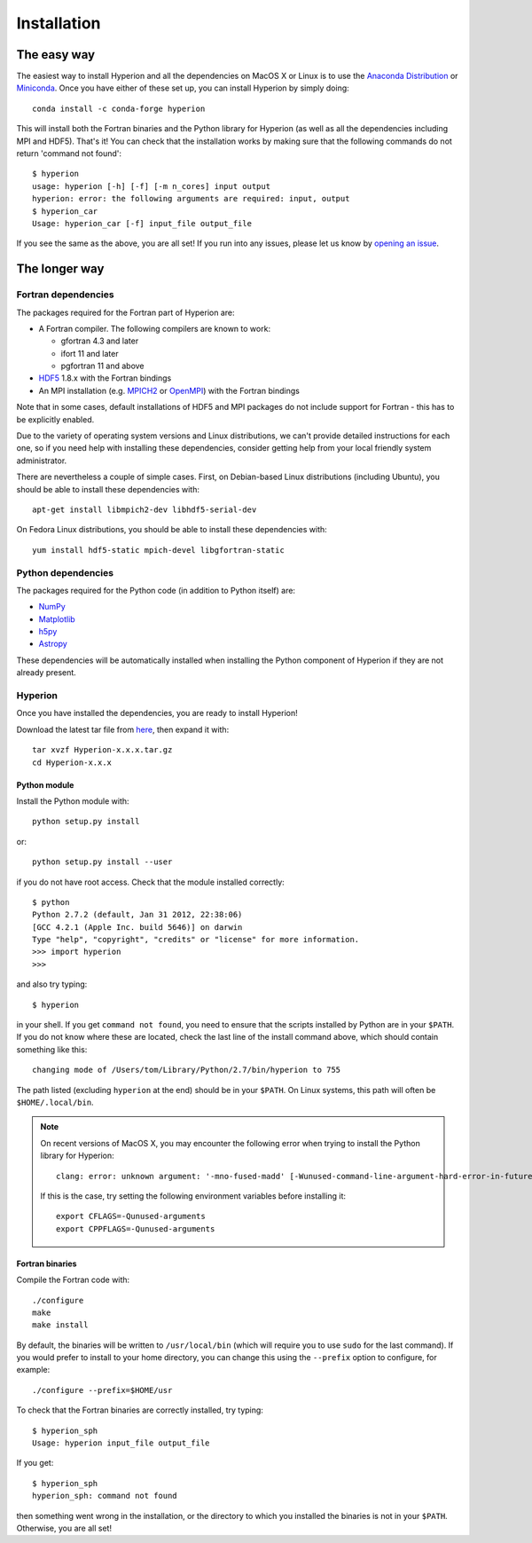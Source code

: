 ============
Installation
============

The easy way
============

The easiest way to install Hyperion and all the dependencies on MacOS X or Linux
is to use the `Anaconda Distribution <https://www.anaconda.com/download/>`_
or `Miniconda <https://conda.io/miniconda.html>`_. Once you have either
of these set up, you can install Hyperion by simply doing::

    conda install -c conda-forge hyperion

This will install both the Fortran binaries and the Python library for Hyperion
(as well as all the dependencies including MPI and HDF5). That's it! You can
check that the installation works by making sure that the following commands do
not return 'command not found'::

    $ hyperion
    usage: hyperion [-h] [-f] [-m n_cores] input output
    hyperion: error: the following arguments are required: input, output
    $ hyperion_car
    Usage: hyperion_car [-f] input_file output_file

If you see the same as the above, you are all set! If you run into any issues,
please let us know by `opening an issue
<https://github.com/hyperion-rt/hyperion/issues>`_.

The longer way
==============

Fortran dependencies
--------------------

The packages required for the Fortran part of Hyperion are:

* A Fortran compiler. The following compilers are known to work:

  * gfortran 4.3 and later
  * ifort 11 and later
  * pgfortran 11 and above

* `HDF5 <http://www.hdfgroup.org/HDF5/>`_ 1.8.x with the Fortran bindings

* An MPI installation (e.g. `MPICH2 <http://www.mpich.org/>`_ or `OpenMPI
  <http://www.open-mpi.org/>`_) with the Fortran bindings

Note that in some cases, default installations of HDF5 and MPI packages do not
include support for Fortran - this has to be explicitly enabled.

Due to the variety of operating system versions and Linux distributions, we
can't provide detailed instructions for each one, so if you need help with
installing these dependencies, consider getting help from your local friendly
system administrator.

There are nevertheless a couple of simple cases. First, on Debian-based Linux
distributions (including Ubuntu), you should be able to install these
dependencies with::

    apt-get install libmpich2-dev libhdf5-serial-dev

On Fedora Linux distributions, you should be able to install these
dependencies with::

    yum install hdf5-static mpich-devel libgfortran-static

Python dependencies
-------------------

The packages required for the Python code (in addition to Python itself) are:

* `NumPy <http://www.scipy.org/>`_
* `Matplotlib <http://matplotlib.org/>`_
* `h5py <http://h5py.alfven.org/>`_
* `Astropy <http://www.astropy.org>`_

These dependencies will be automatically installed when installing the Python
component of Hyperion if they are not already present.

.. _hyperion_install:

Hyperion
--------

Once you have installed the dependencies, you are ready to install Hyperion!

Download the latest tar file from `here <https://pypi.python.org/pypi/Hyperion/>`_, then expand it with::

    tar xvzf Hyperion-x.x.x.tar.gz
    cd Hyperion-x.x.x

Python module
^^^^^^^^^^^^^

Install the Python module with::

    python setup.py install

or::

    python setup.py install --user

if you do not have root access. Check that the module installed correctly::

    $ python
    Python 2.7.2 (default, Jan 31 2012, 22:38:06)
    [GCC 4.2.1 (Apple Inc. build 5646)] on darwin
    Type "help", "copyright", "credits" or "license" for more information.
    >>> import hyperion
    >>>

and also try typing::

    $ hyperion

in your shell. If you get ``command not found``, you need to ensure that the
scripts installed by Python are in your ``$PATH``. If you do not know where
these are located, check the last line of the install command above, which
should contain something like this::

    changing mode of /Users/tom/Library/Python/2.7/bin/hyperion to 755

The path listed (excluding ``hyperion`` at the end) should be in your
``$PATH``. On Linux systems, this path will often be ``$HOME/.local/bin``.


.. note:: On recent versions of MacOS X, you may encounter the following error
          when trying to install the Python library for Hyperion::

              clang: error: unknown argument: '-mno-fused-madd' [-Wunused-command-line-argument-hard-error-in-future]

          If this is the case, try setting the following environment variables
          before installing it::

              export CFLAGS=-Qunused-arguments
              export CPPFLAGS=-Qunused-arguments


Fortran binaries
^^^^^^^^^^^^^^^^

Compile the Fortran code with::

    ./configure
    make
    make install

By default, the binaries will be written to ``/usr/local/bin`` (which will
require you to use ``sudo`` for the last command). If you would prefer to
install to your home directory, you can change this using the ``--prefix``
option to configure, for example::

    ./configure --prefix=$HOME/usr

To check that the Fortran binaries are correctly installed, try typing::

    $ hyperion_sph
    Usage: hyperion input_file output_file

If you get::

    $ hyperion_sph
    hyperion_sph: command not found

then something went wrong in the installation, or the directory to which you
installed the binaries is not in your ``$PATH``. Otherwise, you are all set!
